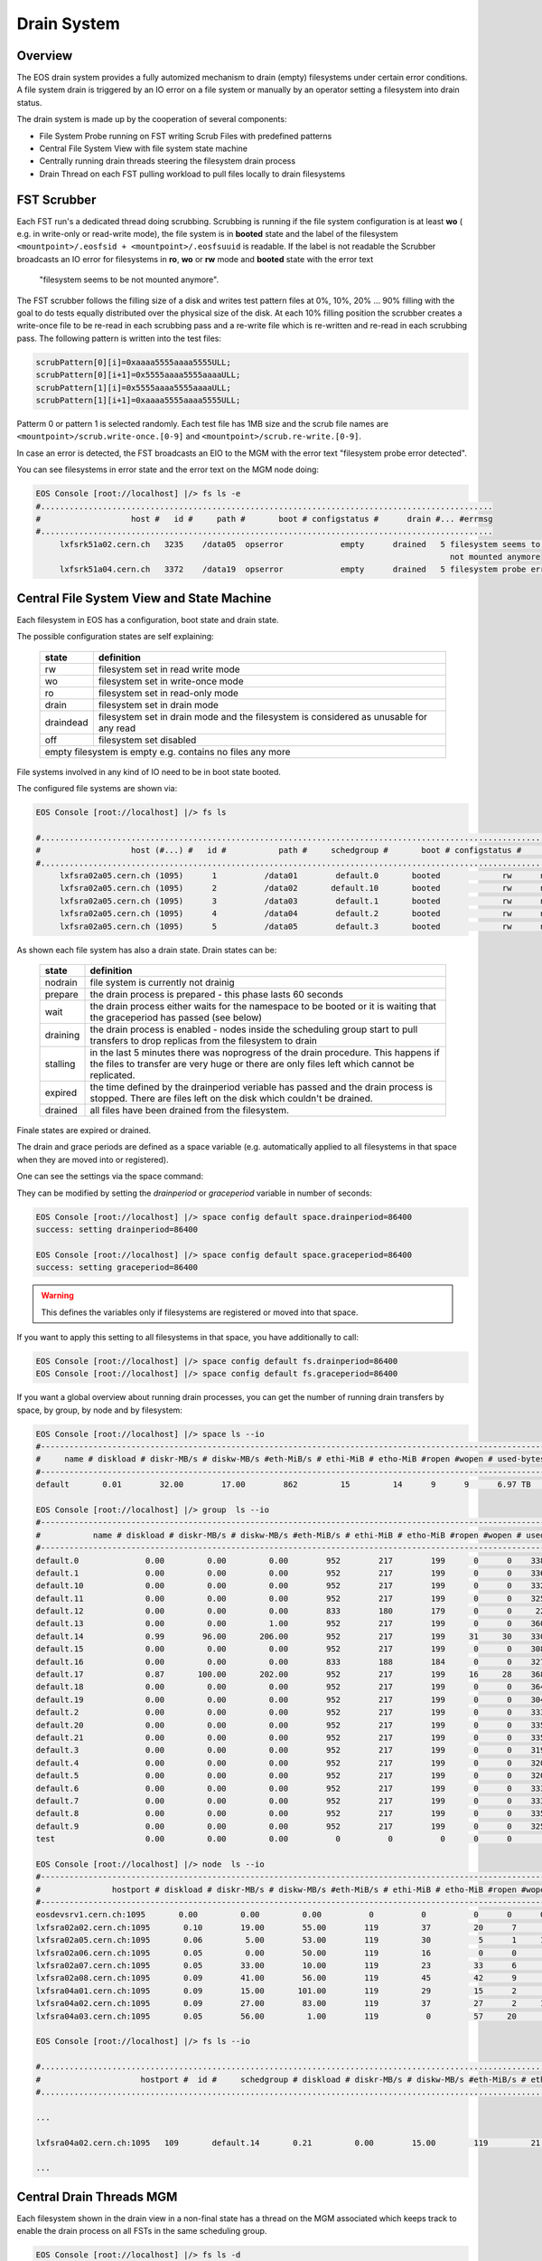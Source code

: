 .. highlight:: rst

.. index::
   single: Drain System

Drain System
============

Overview
--------

The EOS drain system provides a fully automized mechanism to drain (empty) 
filesystems under certain error conditions. A file system drain is triggered 
by an IO error on a file system or manually by an operator setting a 
filesystem into drain status.

The drain system is made up by the cooperation of several components:

* File System Probe running on FST writing Scrub Files with predefined patterns
* Central File System View with file system state machine
* Centrally running drain threads steering the filesystem drain process
* Drain Thread on each FST pulling workload to pull files locally to drain filesystems

FST Scrubber
------------

Each FST run's a dedicated thread doing scrubbing. Scrubbing is running if the 
file system configuration is at least **wo** ( e.g. in write-only or read-write mode), 
the file system is in **booted** state and the label of the 
filesystem ``<mountpoint>/.eosfsid + <mountpoint>/.eosfsuuid`` is readable. 
If the label is not readable the Scrubber broadcasts an IO error for filesystems 
in **ro**, **wo** or **rw** mode and **booted** state with the error text
 "filesystem seems to be not mounted anymore".

The FST scrubber follows the filling size of a disk and writes test pattern 
files at 0%, 10%, 20% ... 90% filling with the goal to do tests equally 
distributed over the physical size of the disk. At each 10% filling position 
the scrubber creates a write-once file to be re-read in each scrubbing pass 
and a re-write file which is re-written and re-read in each scrubbing pass. 
The following pattern is written into the test files:
 
.. code-block:: bash

   scrubPattern[0][i]=0xaaaa5555aaaa5555ULL;
   scrubPattern[0][i+1]=0x5555aaaa5555aaaaULL;
   scrubPattern[1][i]=0x5555aaaa5555aaaaULL;
   scrubPattern[1][i+1]=0xaaaa5555aaaa5555ULL;

Patterm 0 or pattern 1 is selected randomly.  Each test file has 1MB size and 
the scrub file names are ``<mountpoint>/scrub.write-once.[0-9]`` and 
``<mountpoint>/scrub.re-write.[0-9]``.

In case an error is detected, the FST broadcasts an EIO to the MGM with the 
error text "filesystem probe error detected".

You can see filesystems in error state and the error text on the MGM node doing:

.. code-block:: bash

   EOS Console [root://localhost] |/> fs ls -e
   #...............................................................................................
   #                   host #   id #     path #       boot # configstatus #      drain #... #errmsg
   #...............................................................................................
        lxfsrk51a02.cern.ch   3235    /data05  opserror            empty      drained   5 filesystem seems to be
                                                                                          not mounted anymore
        lxfsrk51a04.cern.ch   3372    /data19  opserror            empty      drained   5 filesystem probe error detected


Central File System View and State Machine
------------------------------------------

Each filesystem in EOS has a configuration, boot state and drain state.

The possible configuration states are self explaining:

.. epigraph::

   ============  ======================================================================================
   state          definition
   ============  ======================================================================================
   rw            filesystem set in read write mode 
   wo            filesystem set in write-once mode 
   ro            filesystem set in read-only mode 
   drain         filesystem set in drain mode 
   draindead     filesystem set in drain mode and the filesystem is considered as unusable for any read 
   off           filesystem set disabled 
   empty         filesystem is empty e.g. contains no files any more
   ====================================================================================================

File systems involved in any kind of IO need to be in boot state booted.

The configured file systems are shown via:

.. code-block:: bash

   EOS Console [root://localhost] |/> fs ls

   #.........................................................................................................................
   #                   host (#...) #   id #           path #     schedgroup #       boot # configstatus #      drain # active
   #.........................................................................................................................
        lxfsra02a05.cern.ch (1095)      1          /data01        default.0       booted             rw      nodrain   online
        lxfsra02a05.cern.ch (1095)      2          /data02       default.10       booted             rw      nodrain   online
        lxfsra02a05.cern.ch (1095)      3          /data03        default.1       booted             rw      nodrain   online
        lxfsra02a05.cern.ch (1095)      4          /data04        default.2       booted             rw      nodrain   online
        lxfsra02a05.cern.ch (1095)      5          /data05        default.3       booted             rw      nodrain   online

As shown each file system has also a drain state. Drain states can be:

.. epigraph::

   ===============  ==============================================================================================================================================================================
   state            definition
   ===============  ============================================================================================================================================================================== 
   nodrain          file system is currently not drainig
   prepare          the drain process is prepared - this phase lasts 60 seconds 
   wait             the drain process either waits for the namespace to be booted or it is waiting that the graceperiod has passed (see below) 
   draining         the drain process is enabled - nodes inside the scheduling group start to pull transfers to drop replicas from the filesystem to drain 
   stalling         in the last 5 minutes there was noprogress of the drain procedure. This happens if the files to transfer are very huge or there are only files left which cannot be replicated. 
   expired          the time defined by the drainperiod veriable has passed and the drain process is stopped. There are files left on the disk which couldn't be drained. 
   drained          all files have been drained from the filesystem.
   ===============  ==============================================================================================================================================================================
  
Finale states are expired or drained.

The drain and grace periods are defined as a space variable (e.g. automatically 
applied to all filesystems in that space when they are moved into or registered).

One can see the settings via the space command:

.. code-block:: bash
   EOS Console [root://localhost] |/> space status default
   # ------------------------------------------------------------------------------------
   # Space Variables
   # ....................................................................................
   balancer                         := on
   balancer.node.ntx                := 10
   balancer.node.rate               := 10
   balancer.threshold               := 1
   drainer.node.ntx                 := 10
   drainer.node.rate                := 25
   drainperiod                      := 3600
   graceperiod                      := 86400
   groupmod                         := 24
   groupsize                        := 20
   headroom                         := 0.00 B
   quota                            := off
   scaninterval                     := 1

They can be modified by setting the *drainperiod* or *graceperiod* variable in 
number of seconds:

.. code-block:: bash

   EOS Console [root://localhost] |/> space config default space.drainperiod=86400
   success: setting drainperiod=86400

   EOS Console [root://localhost] |/> space config default space.graceperiod=86400
   success: setting graceperiod=86400

.. warning:: 
   This defines the variables only if filesystems are registered or moved into that space.

If you want to apply this setting to all filesystems in that space, 
you have additionally to call:

.. code-block:: bash

   EOS Console [root://localhost] |/> space config default fs.drainperiod=86400
   EOS Console [root://localhost] |/> space config default fs.graceperiod=86400

If you want a global overview about running drain processes, you can get the 
number of running drain transfers by space, by group, by node and by filesystem:

.. code-block:: bash

   EOS Console [root://localhost] |/> space ls --io
   #----------------------------------------------------------------------------------------------------------------------------------------------------------------------
   #     name # diskload # diskr-MB/s # diskw-MB/s #eth-MiB/s # ethi-MiB # etho-MiB #ropen #wopen # used-bytes #  max-bytes # used-files # max-files #  bal-run #drain-run
   #----------------------------------------------------------------------------------------------------------------------------------------------------------------------
   default       0.01        32.00        17.00        862         15         14      9      9      6.97 TB    347.33 TB      20.42 M     16.97 G          0         10

   EOS Console [root://localhost] |/> group  ls --io
   #----------------------------------------------------------------------------------------------------------------------------------------------------------------------------
   #           name # diskload # diskr-MB/s # diskw-MB/s #eth-MiB/s # ethi-MiB # etho-MiB #ropen #wopen # used-bytes #  max-bytes # used-files # max-files #  bal-run #drain-run
   #----------------------------------------------------------------------------------------------------------------------------------------------------------------------------
   default.0              0.00         0.00         0.00        952        217        199      0      0    338.31 GB     15.97 TB     952.65 k    780.14 M          0          0
   default.1              0.00         0.00         0.00        952        217        199      0      0    336.07 GB     15.97 TB     927.18 k    780.14 M          0          0
   default.10             0.00         0.00         0.00        952        217        199      0      0    332.23 GB     15.97 TB     926.45 k    780.14 M          0          0
   default.11             0.00         0.00         0.00        952        217        199      0      0    325.14 GB     15.97 TB     948.02 k    780.14 M          0          0
   default.12             0.00         0.00         0.00        833        180        179      0      0     22.39 GB     13.97 TB     898.40 k    682.62 M          0          0
   default.13             0.00         0.00         1.00        952        217        199      0      0    360.30 GB     15.97 TB     951.05 k    780.14 M          0          0
   default.14             0.99        96.00       206.00        952        217        199     31     30    330.45 GB     15.97 TB     956.50 k    780.14 M          0         36
   default.15             0.00         0.00         0.00        952        217        199      0      0    308.26 GB     15.97 TB     939.26 k    780.14 M          0          0
   default.16             0.00         0.00         0.00        833        188        184      0      0    327.76 GB     13.97 TB     899.97 k    682.62 M          0          0
   default.17             0.87       100.00       202.00        952        217        199     16     28    368.09 GB     15.97 TB     933.95 k    780.14 M          0         31
   default.18             0.00         0.00         0.00        952        217        199      0      0    364.27 GB     15.97 TB     953.94 k    780.14 M          0          0
   default.19             0.00         0.00         0.00        952        217        199      0      0    304.66 GB     15.97 TB     939.24 k    780.14 M          0          0
   default.2              0.00         0.00         0.00        952        217        199      0      0    333.64 GB     15.97 TB     920.26 k    780.14 M          0          0
   default.20             0.00         0.00         0.00        952        217        199      0      0    335.00 GB     15.97 TB     957.02 k    780.14 M          0          0
   default.21             0.00         0.00         0.00        952        217        199      0      0    335.18 GB     15.97 TB     921.75 k    780.14 M          0          0
   default.3              0.00         0.00         0.00        952        217        199      0      0    319.06 GB     15.97 TB     919.02 k    780.14 M          0          0
   default.4              0.00         0.00         0.00        952        217        199      0      0    320.18 GB     15.97 TB     826.62 k    780.14 M          0          0
   default.5              0.00         0.00         0.00        952        217        199      0      0    320.12 GB     15.97 TB     924.60 k    780.14 M          0          0
   default.6              0.00         0.00         0.00        952        217        199      0      0    333.56 GB     15.97 TB     920.32 k    780.14 M          0          0
   default.7              0.00         0.00         0.00        952        217        199      0      0    333.42 GB     15.97 TB     922.51 k    780.14 M          0          0
   default.8              0.00         0.00         0.00        952        217        199      0      0    335.67 GB     15.97 TB     925.39 k    780.14 M          0          0
   default.9              0.00         0.00         0.00        952        217        199      0      0    325.37 GB     15.97 TB     957.84 k    780.14 M          0          0
   test                   0.00         0.00         0.00          0          0          0      0      0       0.00 B       0.00 B         0.00        0.00          0          0

   EOS Console [root://localhost] |/> node  ls --io
   #------------------------------------------------------------------------------------------------------------------------------------------------------------------------------------
   #               hostport # diskload # diskr-MB/s # diskw-MB/s #eth-MiB/s # ethi-MiB # etho-MiB #ropen #wopen # used-bytes #  max-bytes # used-files # max-files #  bal-run #drain-run
   #------------------------------------------------------------------------------------------------------------------------------------------------------------------------------------
   eosdevsrv1.cern.ch:1095       0.00         0.00         0.00          0          0          0      0      0       0.00 B       0.00 B         0.00        0.00          0          0
   lxfsra02a02.cern.ch:1095       0.10        19.00        55.00        119         37         20      7      8    935.18 GB     41.92 TB       2.54 M      2.05 G          0         10
   lxfsra02a05.cern.ch:1095       0.06         5.00        53.00        119         30          5      1     10    968.03 GB     43.92 TB       2.71 M      2.15 G          0         10
   lxfsra02a06.cern.ch:1095       0.05         0.00        50.00        119         16          0      0      6    872.91 GB     43.92 TB       2.84 M      2.15 G          0          6
   lxfsra02a07.cern.ch:1095       0.05        33.00        10.00        119         23         33      6      7    882.25 GB     43.92 TB       3.03 M      2.15 G          0          8
   lxfsra02a08.cern.ch:1095       0.09        41.00        56.00        119         45         42      9      9    947.68 GB     43.92 TB       2.78 M      2.15 G          0         10
   lxfsra04a01.cern.ch:1095       0.09        15.00       101.00        119         29         15      2      8    818.77 GB     41.92 TB       2.02 M      2.05 G          0         10
   lxfsra04a02.cern.ch:1095       0.09        27.00        83.00        119         37         27      2     10    837.91 GB     43.92 TB       2.30 M      2.15 G          0         10
   lxfsra04a03.cern.ch:1095       0.05        56.00         1.00        119          0         57     20      0    746.40 GB     43.92 TB       2.21 M      2.15 G          0          0

   EOS Console [root://localhost] |/> fs ls --io

   #.................................................................................................................................................................................................................
   #                     hostport #  id #     schedgroup # diskload # diskr-MB/s # diskw-MB/s #eth-MiB/s # ethi-MiB # etho-MiB #ropen #wopen # used-bytes #  max-bytes # used-files # max-files #  bal-run #drain-run
   #.................................................................................................................................................................................................................

   ...

   lxfsra04a02.cern.ch:1095   109       default.14       0.21         0.00        15.00        119         21          0      0      8     59.35 GB      2.00 TB     102.85 k     97.52 M          0          8

   ...

Central Drain Threads MGM
-------------------------

Each filesystem shown in the drain view in a non-final state has a thread on the 
MGM associated which keeps track to enable the drain process on all FSTs in the 
same scheduling group.

.. code-block:: bash

   EOS Console [root://localhost] |/> fs ls -d

   #.............................................................................................................................
   #                   host (#...) #   id #           path #      drain #   progress #      files # bytes-left #  timeleft #retry
   #.............................................................................................................................
   lxfsra02a05.cern.ch (1095)     20          /data20      prepare            0         0.00       0.00 B          24      0

When the drain process reaches a final state, the thread is joined and if there 
is no other filesystem in drain mode in that scheduling group, the drain transfer 
pull for all FSTs in that group is disabled. 

 
Pull Drain Thread FST 
---------------------

As described the pull threads are enabled whenever there is something to drain. 
There is one thread pulling transfer jobs for all configured filesystems. 
The pull thread calls the schedule2drain function on the MGM to retrieve the 
next file to be drained. The MGM hands out transfer jobs fitting the advertised 
free space in that moment on the FST and empties filesystems from the lowest 
remaining file id. If a pull thread is enabled but there was no transfer to be 
pulled for all filesystems, the thread stops polling for 30s.

When a transfer is pulled it is added to the drain balance queue on the 
corresponding file system. The transfer scheduler on that filesystem runs the 
transfer with the bandwidth defined by the space variable  drainer.node.rate 
[ defining MB/s ]. The number of concurrent transfers on a node for all 
filesystems is defined by the space variable drainer.node.ntx.

.. code-block:: bash

   EOS Console [root://localhost] |/> space status default

   # ------------------------------------------------------------------------------------
   # Space Variables
   # ....................................................................................
   balancer                         := on
   balancer.node.ntx                := 10
   balancer.node.rate               := 10
   balancer.threshold               := 1
   drainer.node.ntx                 := 10
   drainer.node.rate                := 25
   drainperiod                      := 3600
   graceperiod                      := 86400
   groupmod                         := 24
   groupsize                        := 20
   headroom                         := 0.00 B
   quota                            := off
   scaninterval                     := 1

Here we have 10 parallel transfers with a bandwidth cut-off at 25 Mb/s. 

You can modify these settings via:

.. code-block:: bash

   EOS Console [root://localhost] |/> space config default space.drainer.node.rate=10
   EOS Console [root://localhost] |/> space config default space.drainer.node.ntx=5

Transfer jobs show up on the FSTs as processes named *eosfstcp*.

Drain State Reset 
-----------------

Under certain circumstances it might happen that FSTs stay in pull mode although there is no drainjob (certain restart/failover patterns).
To recompute the proper pull state one can issue a drain state reset using:

.. code-block:: bash
 
   EOS Console [root://localhost] |/> space reset default


Example Drain Process
---------------------

We need to drain filesystem 20. However the file system is still fully operational 
hence we use status drain (not draindead).

.. code-block:: bash

   EOS Console [root://localhost] |/> fs config 20 configstatus=drain
   EOS Console [root://localhost] |/> fs ls -d

   #.............................................................................................................................
   #                   host (#...) #   id #           path #      drain #   progress #      files # bytes-left #  timeleft #retry
   #.............................................................................................................................
   lxfsra02a05.cern.ch (1095)     20          /data20      prepare            0         0.00       0.00 B          24      0

After 60 seconds a drain filesystem changes into state draining if the drain 
mode was manually set. If a graceperiod is defined, it will stay in status 
waiting for the length of the grace period.

In this example the defined drain period is 1 day:

.. code-block:: bash

   EOS Console [root://localhost] |/> fs ls -d

   #.............................................................................................................................
   #                   host (#...) #   id #           path #      drain #   progress #      files # bytes-left #  timeleft #retry
   #.............................................................................................................................
   lxfsra04a03.cern.ch (1095)    20           /data20     draining            5        75.00     37.29 GB       86269      0

   When the drain has successfully completed, the output looks like this:

   EOS Console [root://localhost] |/> fs ls -d

   #.............................................................................................................................
   #                   host (#...) #   id #           path #      drain #   progress #      files # bytes-left #  timeleft #retry
   #.............................................................................................................................
   lxfsra02a05.cern.ch (1095)     20          /data20      drained            0         0.00       0.00 B           0      0

 
If the drain can not complete you will see this after the drain period has passed:

.. code-block:: bash

   EOS Console [root://localhost] |/> fs ls -d

   #.............................................................................................................................
   #                   host (#...) #   id #           path #      drain #   progress #      files # bytes-left #  timeleft #retry
   #.............................................................................................................................
   l
   lxfsra04a03.cern.ch (1095)     20          /data20      expired           56        34.00     27.22 GB       86050      0

You can now investigate the origin by doing:

.. code-block:: bash 

   EOS Console [root://localhost] |/> fs status 20

   ...

   # ....................................................................................
   # Risk Analysis
   # ....................................................................................
   number of files                  :=         34 (100.00%)
   files healthy                    :=          0 (0.00%)
   files at risk                    :=          0 (0.00%)
   files inaccessbile               :=         34 (100.00%)
   # ------------------------------------------------------------------------------------

Here all remaining files are inaccessible because all replicas are down.

In case files are claimed to be accessible you have to look directoy at the remaining files:

.. code-block:: bash

   EOS Console [root://localhost] |/> fs dumpmd 20 -path
   path=/eos/dev/2rep/sub12/lxplus403.cern.ch_10/0/0/7.root
   path=/eos/dev/2rep/sub12/lxplus403.cern.ch_10/0/2/8.root
   path=/eos/dev/2rep/sub12/lxplus406.cern.ch_4/0/1/0.root
   path=/eos/dev/2rep/sub12/lxplus403.cern.ch_43/0/2/8.root
   ...

Check these files using 'file check':

.. code-block:: bash

   EOS Console [root://localhost] |/> file check /eos/dev/2rep/sub12/lxplus403.cern.ch_10/0/0/7.root
   path="/eos/dev/2rep/sub12/lxplus403.cern.ch_10/0/0/7.root" fid="0002d989" size="291241984" nrep="2" checksumtype="adler" checksum="0473000100000000000000000000000000000000"
   nrep="00" fsid="20" host="lxfsra02a05.cern.ch:1095" fstpath="/data08/00000012/0002d989" size="291241984" checksum="0473000100000000000000000000000000000000"
   nrep="01" fsid="53" host="lxfsra04a01.cern.ch:1095" fstpath="/data09/00000012/0002d989" size="291241984" checksum="0000000000000000000000000000000000000000"

In this case the second replica didn't commit a checksum and cannot be read. 

This you might fix like this:

.. code-block:: bash

   EOS Console [root://localhost] |/> file verify /eos/dev/2rep/sub12/lxplus403.cern.ch_10/0/0/7.root -checksum -commitchecksum

 

If you just want to force the remove of files remaining on a non-drained filesystem, 
you can drop all files on a particular filesystem using **eos fs dropfiles**. 
If you use the '-f' flag all references to these files will be removed immediately  
and EOS won't try to delete any file anymore.

.. code-block:: bash

   EOS Console [root://localhost] |/> fs dropfiles 170 -f
   Do you really want to delete ALL 24 replica's from filesystem 170 ?
   Confirm the deletion by typing => 1434841745
   => 1434841745

   Deletion confirmed

   ...
